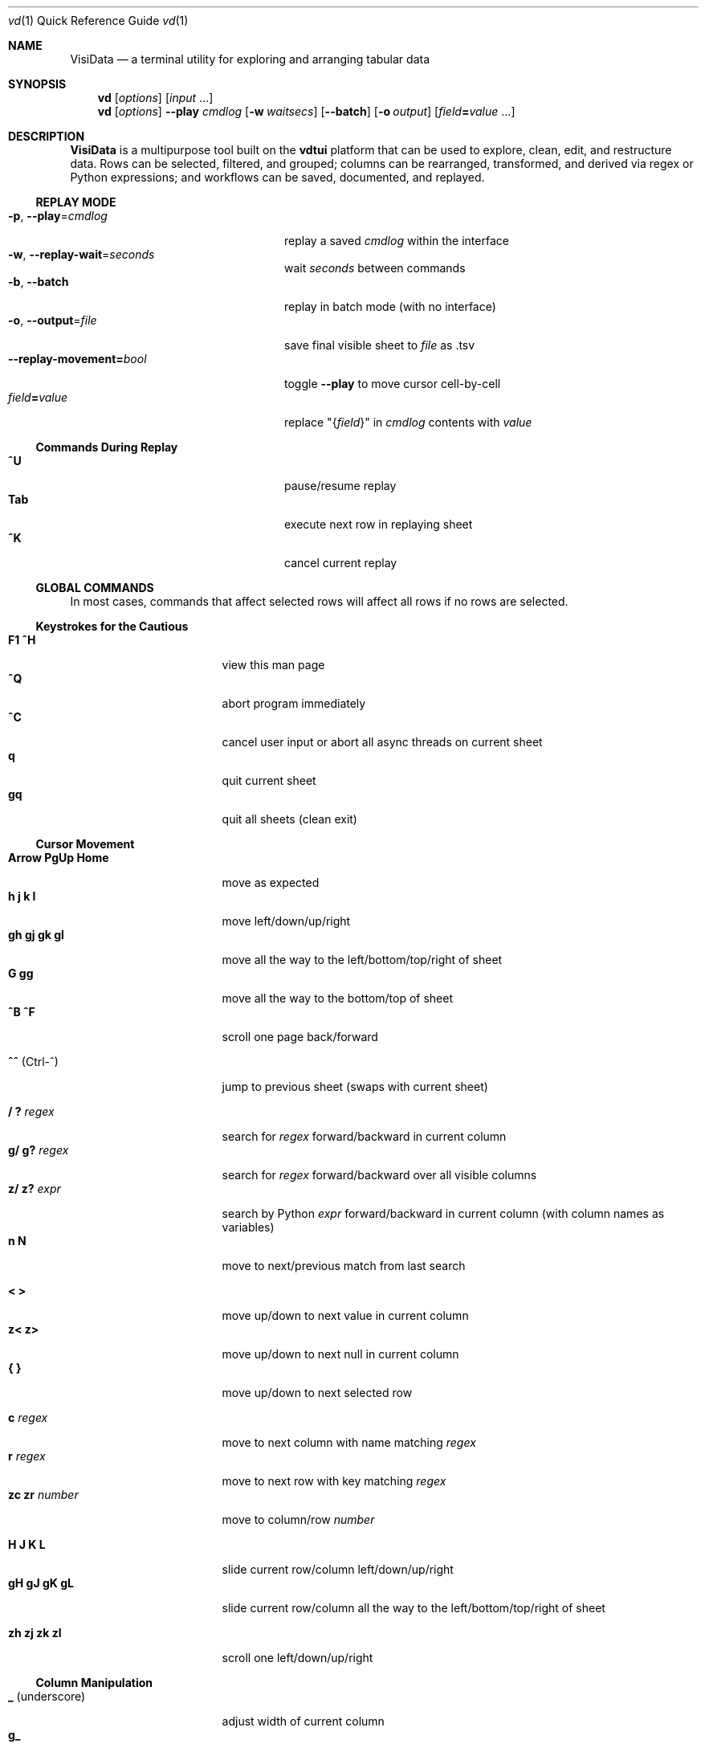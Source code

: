 .Dd July 05, 2018
.Dt vd \&1 "Quick Reference Guide" 
.Os Linux/MacOS
.
.\" Long option with arg: .Lo f filetype format
.\" Long flag: .Lo f filetype
.de Lo
.It Cm -\\$1 Ns , Cm --\\$2 Ns = Ns Ar \\$3
..
.de Lf
.It Cm -\\$1 Ns , Cm --\\$2
..
.Sh NAME
.
.Nm VisiData
.Nd a terminal utility for exploring and arranging tabular data
.
.Sh SYNOPSIS
.
.Nm vd
.Op Ar options
.Op Ar input No ...
.
.Nm vd
.Op Ar options
.Cm --play Ar cmdlog
.Op Cm -w Ar waitsecs
.Op Cm --batch
.Op Cm -o Ar output
.Op Ar field Ns Cm = Ns Ar value No ...
.
.Sh DESCRIPTION
.Nm VisiData No is a multipurpose tool built on the Sy vdtui No platform that can be used to explore, clean, edit, and restructure data.
Rows can be selected, filtered, and grouped; columns can be rearranged, transformed, and derived via regex or Python expressions; and workflows can be saved, documented, and replayed.
.
.Ss REPLAY MODE
.Bl -tag -width XXXXXXXXXXXXXXXXXXXXXX -compact
.Lo p play cmdlog
.No replay a saved Ar cmdlog No within the interface
.
.Lo w replay-wait seconds
.No wait Ar seconds No between commands
.
.Lf b batch
replay in batch mode (with no interface)
.
.Lo o output file
.No save final visible sheet to Ar file No as .tsv
.
.It Sy --replay-movement= Ns Ar bool
.No toggle Sy --play No to move cursor cell-by-cell
.It Ar field Ns Cm = Ns Ar value
.No replace \&"{ Ns Ar field Ns }\&" in Ar cmdlog No contents with Ar value
.El
.
.Ss Commands During Replay
.Bl -tag -width XXXXXXXXXXXXXXXXXXX -compact -offset XXX
.It Sy ^U
pause/resume replay
.It Sy Tab
execute next row in replaying sheet
.It Sy ^K
cancel current replay
.El
.
.Ss GLOBAL COMMANDS
In most cases, commands that affect selected rows will affect all rows if no rows are selected.
.Pp
.Ss Keystrokes for the Cautious
.Bl -tag -width XXXXXXXXXXXXXXX -compact
.It Ic " F1   ^H"
view this man page
.It Ic ^Q
abort program immediately
.It Ic ^C
cancel user input or abort all async threads on current sheet
.It Ic " q"
quit current sheet
.It Ic "gq"
quit all sheets (clean exit)
.El
.Ss "Cursor Movement"
.
.Bl -tag -width XXXXXXXXXXXXXXX -compact
.
.It Ic "Arrow PgUp Home"
move as expected
.It Ic " h   j   k   l"
move left/down/up/right
.It Ic "gh  gj  gk  gl"
move all the way to the left/bottom/top/right of sheet
.It Ic "     G  gg"
move all the way to the bottom/top of sheet
.It Ic "^B  ^F"
scroll one page back/forward
.Pp
.It Ic "^^" No (Ctrl-^)
jump to previous sheet (swaps with current sheet)
.Pp
.It Ic  " /   ?" Ar regex
.No search for Ar regex No forward/backward in current column
.It Ic  "g/  g?" Ar regex
.No search for Ar regex No forward/backward over all visible columns
.It Ic  "z/  z?" Ar expr
.No search by Python Ar expr No forward/backward in current column (with column names as variables)
.It Ic  " n   N"
move to next/previous match from last search
.Pp
.It Ic  " <   >"
move up/down to next value in current column
.It Ic  "z<  z>"
move up/down to next null in current column
.It Ic " {   }"
move up/down to next selected row
.
.El
.Pp
.Bl -tag -width XXXXXXXXXXXXXXX -compact
.Pp
.It Ic " c" Ar regex
.No move to next column with name matching Ar regex
.It Ic " r" Ar regex
.No move to next row with key matching Ar regex
.It Ic "zc  zr" Ar number
.No move to column/row Ar number
.Pp
.It Ic " H   J   K   L"
slide current row/column left/down/up/right
.It Ic "gH  gJ  gK  gL"
slide current row/column all the way to the left/bottom/top/right of sheet
.Pp
.It Ic "zh  zj  zk  zl"
scroll one left/down/up/right
.El
.
.Ss Column Manipulation
.
.Bl -tag -width XXXXXXXXXXXXXXX -compact
.
.It Ic " _" Ns " (underscore)"
adjust width of current column
.It Ic "g_"
adjust width of all visible columns
.It Ic "z_" Ar number
.No adjust width of current column to Ar number
.Pp
.It Ic " -" Ns " (hyphen)"
hide current column
.It Ic "z-" Ns
reduce width of current column by half
.It Ic "g-" Ns
delete this column (cannot be undeleted)
.It Ic "gv" Ns
unhide all columns
.Pp
.It Ic "! z!" Ns
toggle/unset current column as a key column
.It Ic "~  #  %  $  @  z#"
set type of current column to str/int/float/currency/date/len
.It Ic "  ^"
edit name of current column
.It Ic " g^"
set names of all unnamed visible columns to contents of selected rows (or current row)
.It Ic " z^"
set name of current column to contents of current cell
.It Ic "gz^"
set name of current column to combined contents of current column for selected rows (or current row)
.Pp
.It Ic "  =" Ar expr
.No create new column from Python Ar expr Ns , with column names as variables
.It Ic " g=" Ar expr
.No set current column for selected rows to result of Python Ar expr
.It Ic "gz=" Ar expr
.No set current column for selected rows to the items in result of Python sequence Ar expr
.It Ic " z=" Ar expr
.No set current cell to result of evaluated Python Ar expr No on current row
.El
.Bl -tag -width XXXXXXXXXXXXXXX -compact
.It Ic " '" Ns " (tick)"
add a frozen copy of current column with all cells evaluated
.It Ic "g'"
open a frozen copy of current sheet with all visible columns evaluated
.It Ic "z'  gz'"
reset cache for current/all visible column(s)
.Pp
.It Ic " \&:" Ar regex
.No add new columns from Ar regex No split; number of columns determined by example row at cursor
.It Ic " \&;" Ar regex
.No add new columns from capture groups of Ar regex No (also requires example row)
.It Ic "z" Ns Ic "\&;" Ar expr
.No add new column from bash Ar expr Ns , with Sy $ Ns columnNames as variables
.It Ic " *" Ar regex Ns Sy / Ns Ar subst
.No add column derived from current column, replacing Ar regex No with Ar subst No (may include Sy \e1 No backrefs)
.It Ic "g*" Ar regex Ns Sy / Ns Ar subst
.No modify selected rows in current column, replacing Ar regex No with Ar subst
.El
.Ss Row Selection
.
.Bl -tag -width XXXXXXXXXXXXXXX -compact
.
.It Ic "  s   t   u"
select/toggle/unselect current row
.It Ic " gs  gt  gu"
select/toggle/unselect all rows
.It Ic " zs  zt  zu"
select/toggle/unselect rows from top to cursor
.It Ic "gzs gzt gzu"
select/toggle/unselect rows from cursor to bottom
.It Ic " |   \e\ " Ns Ar regex
.No select/unselect rows matching Ar regex No in current column
.It Ic "g|  g\e\ " Ns Ar regex
.No select/unselect rows matching Ar regex No in any visible column
.It Ic "z|  z\e\ " Ns Ar expr
.No select/unselect rows matching Python Ar expr No in any visible column
.It Ic " \&," Ns " (comma)"
select rows matching current cell in current column
.It Ic "g\&,"
select rows matching current row in all visible columns
.
.El
.
.
.Ss Row Sorting/Filtering
.
.Bl -tag -width XXXXXXXXXXXXXXX -compact
.
.It Ic " [   ]"
sort ascending/descending by current column
.It Ic "g[  g]"
sort ascending/descending by all key columns
.It Ic " \&""
open duplicate sheet with only selected rows
.It Ic "g\&""
open duplicate sheet with all rows
.It Ic "gz\&""
open duplicate sheet with deepcopy of selected rows
.El
.Ss Editing Rows and Cells
.
.Bl -tag -width XXXXXXXXXXXXXXX -compact
.It Ic "  a   za"
append a blank row/column
.It Ic " ga  gza" Ar number
.No append Ar number No blank rows/columns
.It Ic "  d   gd"
delete current/selected row(s) and move to clipboard
.It Ic "  y   gy"
yank (copy) current/all selected row(s) to clipboard
.It Ic " zy  gzy"
yank (copy) contents of current column for current/selected row(s) to clipboard
.It Ic "  p    P"
paste clipboard rows after/before current row
.It Ic " zp  gzp"
set contents of current column for current/selected row(s) to last clipboard value
.It Ic "  Y   gY"
.No yank (copy) current/all selected row(s) to system clipboard (using Sy options.clipboard_copy_cmd Ns )
.It Ic " zY  gzY"
.No yank (copy) contents of current column for current/selected row(s) to system clipboard (using Sy options.clipboard_copy_cmd Ns )
.It Ic "  f"
fill null cells in current column with contents of non-null cells up the current column
.
.
.It Ic "  e" Ar text
edit contents of current cell
.It Ic " ge" Ar text
.No set contents of current column for selected rows to Ar text
.It Ic " zd   Del"
.No set contents of current cell to Sy None
.It Ic "gzd  gDel"
.No set contents of cells in current column to Sy None No for selected rows
.
.El
.
.Ss "  Commands While Editing Input"
.Bl -tag -width XXXXXXXXXXXXXXX -compact -offset XXX
.It Ic "Enter  ^C"
accept/abort input
.It Ic ^O
open external $EDITOR to edit contents
.It Ic ^R
reload initial value
.It Ic "^A  ^E"
move to beginning/end of line
.It Ic "^B  ^F"
move back/forward one character
.It Ic "^H  ^D"
delete previous/current character
.It Ic ^T
transpose previous and current characters
.It Ic "^U  ^K"
clear from cursor to beginning/end of line
.It Ic "Backspace  Del"
delete previous/current character
.It Ic Insert
toggle insert mode
.It Ic "Up  Down"
set contents to previous/next in history
.It Ic "Tab  Shift+Tab"
autocomplete input (when available)
.
.El
.
.Ss Data Toolkit
.Bl -tag -width XXXXXXXXXXXXXXX -compact
.It Ic " o" Ar input
open
.Ar input No in Sy VisiData
.It Ic "^S g^S" Ar filename
.No save current/all sheet(s) to Ar filename No in format determined by extension (default .tsv)
.It ""
.No Note: if the format does not support multisave, or the Ar filename No ends in a Sy / Ns , a directory will be created.
.It Ic "z^S" Ar filename
.No save key columns and current column only to Ar filename No in format determined by extension (default .tsv)
.It Ic "^D" Ar filename.vd
.No save Sy CommandLog No to Ar filename.vd No file
.It Ic "A" Ar number
.No open new blank sheet with Ar number No columns
.It Ic "R" Ar number
pushes sheet with random population subset of
.Ar number No rows
.It Ic "zR" Ar number
select a random population subset of
.Ar number No rows
.It Ic "T"
open new sheet with rows and columns transposed
.Pp
.It Ic " +" Ar aggregator
.No add Ar aggregator No to current column (see Sy "Frequency Table" Ns )
.It Ic "z+" Ar aggregator
.No display result of Ar aggregator No over values in selected rows for current column
.Pp
.El
.Ss Data Visualization
.Bl -tag -width XXXXXXXXXXXXX -compact
.It Ic " ." No (dot)
.No plot current numeric column vs key columns. The numeric key column is used for the x-axis; categorical key column values determine color.
.It Ic "g."
.No plot a graph of all visible numeric columns vs key columns.
.Pp
.El
.No If rows on the current sheet represent plottable coordinates (as in .shp or vector .mbtiles sources),
.Ic " ." No plots the current row, and Ic "g." No plots all selected rows (or all rows if none selected).
.Ss "  Canvas-specific Commands"
.Bl -tag -width XXXXXXXXXXXXXXXXXX -compact -offset XXX
.It Ic " +   -"
increase/decrease zoom level, centered on cursor
.It Ic " _" No (underscore)
zoom to fit full extent
.It Ic " s   t   u"
select/toggle/unselect rows on source sheet contained within canvas cursor
.It Ic "gs  gt  gu"
select/toggle/unselect rows on source sheet visible on screen
.It Ic " d"
delete rows on source sheet contained within canvas cursor
.It Ic "gd"
delete rows on source sheet visible on screen
.It Ic " Enter"
open sheet of source rows contained within canvas cursor
.It Ic "gEnter"
open sheet of source rows visible on screen
.It Ic " 1" No - Ic "9"
toggle display of layers
.It Ic "^L"
redraw all pixels on canvas
.It Ic " v"
.No toggle Ic show_graph_labels No option
.It Ic "mouse scrollwheel"
zoom in/out of canvas
.It Ic "left click-drag"
set canvas cursor
.It Ic "right click-drag"
scroll canvas
.El
.Ss Other Commands
.
.Bl -tag -width XXXXXXXXXXXXXXX -compact
.It Ic "Q"
.No quit current sheet and remove it from the Sy CommandLog
.It Ic "V"
view contents of current cell in a new TextSheet
.It Ic "  v"
toggle sheet-specific visibility (text wrap on TextSheet, legends/axes on Graph)
.Pp
.It Ic "Space"
open command selection menu
.It Ic " ^A" Ar longname
.No execute command by its Ar longname
.Pp
.It Ic " ^E"
view traceback for most recent error
.It Ic "g^E"
view traceback for most recent errors
.It Ic "z^E"
view traceback for error in current cell
.Pp
.It Ic " ^L"
refresh screen
.It Ic " ^R"
reload current sheet
.It Ic "z^R"
clear cache for current column
.It Ic " ^Z"
suspend VisiData process
.It Ic " ^G"
show cursor position and bounds of current sheet on status line
.It Ic " ^V"
show version and copyright information on status line
.It Ic " ^P"
.No open Sy Status History
.
.El
.Pp
.Bl -tag -width XXXXXXXXXXXXXXX -compact
.It Ic " ^Y  z^Y  g^Y"
open current row/cell/sheet as Python object
.It Ic " ^X" Ar expr
.No evaluate Python Ar expr No and opens result as Python object
.It Ic "z^X" Ar expr
.No evaluate Python Ar expr No on current row and shows result on status line
.It Ic "g^X" Ar stmt
.No execute Python Ar stmt No in the global scope
.El
.
.Ss Internal Sheets List
.Bl -tag -width Xx -compact
.It Sy " \&."
.Sy Directory Sheet No "            browse and modify properties of files in a directory"
.It " "
.It Sy Metasheets
.It Sy " \&."
.Sy Columns Sheet No (Shift+C) "    edit column properties"
.It Sy " \&."
.Sy Sheets Sheet No (Shift+S) "     jump between sheets or join them together"
.It Sy " \&."
.Sy Options Sheet No (Shift+O) "    edit all configurable options"
.It Sy " \&."
.Sy Commandlog No (Shift+D) "       modify and save commands for replay"
.It Sy " \&."
.Sy Error Sheet No (^E) "           view last error"
.It Sy " \&."
.Sy Status History No (^P) "        view history of status messages"
.It Sy " \&."
.Sy Threads Sheet No (^T) "         view, cancel, and profile asynchronous threads"
.Pp
.It Sy Derived Sheets
.It Sy " \&."
.Sy Frequency Table No (Shift+F) "  group rows by column value, with aggregations of other columns"
.It Sy " \&."
.Sy Describe Sheet No (Shift+I) "   view summary statistics for each column"
.It Sy " \&."
.Sy Pivot Table No (Shift+W) "      group rows by key and summarize current column"
.It Sy " \&."
.Sy Melted Sheet No (Shift+M) "     unpivot non-key columns into variable/value columns"
.El
.
.Ss INTERNAL SHEETS
.Ss Directory Sheet
.Bl -inset -compact
.It (sheet-specific commands)
.It Modifying any cell changes the in-memory value. Changes are only applied to the filesystem with Ic ^S
.El
.Bl -tag -width XXXXXXXXXXXXXXX -compact -offset XXX
.It Ic "Enter  gEnter"
open current/selected file(s) as new sheet(s)
.It Ic " ^O  g^O"
open current/selected file(s) in external $EDITOR
.It Ic " d   gd"
schedule current/selected file(s) for deletion
.It Ic "z^R   ^R"
reload information for current/all file(s), undoing any pending changes
.It Ic "z^S   ^S"
apply all deferred changes to current/all file(s)
.El
.
.Ss METASHEETS
.Ss Columns Sheet (Shift+C)
.Bl -inset -compact
.It Properties of columns on the source sheet can be changed with standard editing commands ( Ns Sy e  ge g= Del Ns ) on the Sy Columns Sheet Ns . Multiple aggregators can be set by listing them (separated by spaces) in the aggregators column.  The 'g' commands affect the selected rows, which are the literal columns on the source sheet.
.El
.Bl -inset -compact
.It (global commands)
.El
.Bl -tag -width XXXXXXXXXXXXXXX -compact -offset XXX
.It Ic gC
.No open Sy Columns Sheet No for all visible columns on all sheets
.El
.Bl -inset -compact
.It (sheet-specific commands)
.El
.Bl -tag -width XXXXXXXXXXXXXXX -compact -offset XXX
.It Ic " &"
add column from concatenating selected source columns
.It Ic "g! gz!"
toggle/unset selected columns as key columns on source sheet
.It Ic "g+" Ar aggregator
add Ar aggregator No to selected source columns
.It Ic "g-" No (hyphen)
hide selected columns on source sheet
.It Ic "g~ g# g% g$ g@  gz#"
set type of selected columns on source sheet to str/int/float/currency/date/len
.It Ic " Enter"
.No open a Sy Frequency Table No sheet grouped by column referenced in current row
.El
.
.Ss Sheets Sheet (Shift+S)
.Bl -inset -compact
.It (global commands)
.El
.Bl -tag -width XXXXXXXXXXXXXXX -compact -offset XXX
.It Ic gS
.No open Sy Sheets Graveyard No which includes references to closed sheets
.El
.Bl -inset -compact
.It (sheet-specific commands)
.El
.Bl -tag -width XXXXXXXXXXXXXXX -compact -offset XXX
.It Ic " Enter"
jump to sheet referenced in current row
.It Ic " a"
add row to reference a new blank sheet
.It Ic "gC"
.No open Sy Columns Sheet No with all columns from selected sheets
.It Ic "gI"
.No open Sy Describe Sheet No with all columns from selected sheets
.It Ic "g^R"
.No reload all selected sheets
.It Ic " &" Ar jointype
.No merge selected sheets with visible columns from all, keeping rows according to Ar jointype Ns :
.El
.Bl -tag -width x -compact -offset XXXXXXXXXXXXXXXXXXXX 
.It Sy "\&."
.Sy inner No " keep only rows which match keys on all sheets"
.It Sy "\&."
.Sy outer No "  keep all rows from first selected sheet"
.It Sy "\&."
.Sy full No "  keep all rows from all sheets (union)"
.It Sy "\&."
.Sy diff No "  keep only rows NOT in all sheets"
.It Sy "\&."
.Sy append No "keep all rows from all sheets (concatenation)"
.El
.
.Ss Options Sheet (Shift+O)
.Bl -inset -compact 
.It (sheet-specific commands)
.El
.Bl -tag -width XXXXXXXXXXXXXXX -compact -offset XXX
.It Ic "Enter  e"
edit option
.El
.
.Ss CommandLog (Shift+D)
.Bl -inset -compact
.It (global commands)
.El
.Bl -tag -width XXXXXXXXXXXXXXX -compact -offset XXX
.It Ic gD
.No open Sy Directory Sheet No for Sy options.visidata_dir No (default: Sy ~/.visidata/ Ns ), which contains saved commandlogs and macros
.El
.Bl -inset -compact
.It (sheet-specific commands)
.El
.Bl -tag -width XXXXXXXXXXXXXXX -compact -offset XXX
.It Ic "  x"
replay command in current row
.It Ic " gx"
replay contents of entire CommandLog
.It Ic " ^C"
abort replay
.It Ic "z^S" Ar keystroke
.No save selected rows to macro mapped to Ar keystroke
.It ""
.No Macros are saved to Sy .visidata/macro/command-longname.vd Ns . The list of macros is saved at Sy .visidata/macros.vd No (keystroke, filename).
.El
.
.Ss DERIVED SHEETS
.Ss Frequency Table (Shift+F)
.Bl -inset -compact
.It A Sy Frequency Table No groups rows by one or more columns, and includes summary columns for those with aggregators.
.It (global commands)
.El
.Bl -tag -width XXXXXXXXXXXXXXX -compact -offset XXX
.It Ic gF
open Frequency Table, grouped by all key columns on source sheet
.It Ic zF
open one-line summary for selected rows
.El
.Bl -inset -compact
.It (sheet-specific commands)
.El
.Bl -tag -width XXXXXXXXXXXXXXX -compact -offset XXX
.It Ic " s   t   u"
select/toggle/unselect these entries in source sheet
.It Ic " Enter"
open sheet of source rows that are grouped in current cell
.El
.
.Ss Describe Sheet (Shift+I)
.Bl -inset -compact
.It (global commands)
.El
.Bl -tag -width XXXXXXXXXXXXXXX -compact -offset XXX
.It Ic gI
.No open Sy Describe Sheet No for all visible columns on all sheets
.El
.Bl -inset -compact
.It (sheet-specific commands)
.El
.Bl -tag -width XXXXXXXXXXXXXXX -compact -offset XXX
.It Ic "zs  zu"
select/unselect rows on source sheet that are being described in current cell
.It Ic " !"
toggle/unset current column as a key column on source sheet
.It Ic " Enter"
.No open a Sy Frequency Table No sheet grouped on column referenced in current row
.It Ic "zEnter"
open copy of source sheet with rows described in current cell
.El
.
.Ss Pivot Table (Shift+W)
.Bl -inset -compact
.It Set key column(s) and aggregators on column(s) before pressing Sy Shift+W No on the column to pivot.
.It (sheet-specific commands)
.El
.Bl -tag -width XXXXXXXXXXXXXXX -compact -offset XXX
.It Ic " Enter"
open sheet of source rows aggregated in current pivot row
.It Ic "zEnter"
open sheet of source rows aggregated in current pivot cell
.El
.Ss Melted Sheet (Shift+M)
.Bl -inset -compact
.It Open melted sheet (unpivot), with key columns retained and all non-key columns reduced to Variable-Value rows.
.It (global commands)
.El
.Bl -tag -width XXXXXXXXXXXXXXX -compact -offset XXX
.It Ic "gM" Ar regex
.No open melted sheet (unpivot), with key columns retained and Ar regex No capture groups determining how the non-key columns will be reduced to Variable-Value rows.
.El
.Ss Python Object Sheet (^X ^Y g^Y z^Y)
.Bl -inset -compact
.It (sheet-specific commands)
.El
.Bl -tag -width XXXXXXXXXXXXXXX -compact -offset XXX
.It Ic " Enter"
dive further into Python object
.It Ic " e"
edit contents of current cell
.It Ic " v"
toggle show/hide for methods and hidden properties
.It Ic "gv  zv"
show/hide methods and hidden properties
.It Ic " ("
expand current column of lists or dicts into multiple columns and hide original column
.It Ic " )"
unexpand current column; restore original column and remove other columns at this level
.El
.
.Sh COMMANDLINE OPTIONS
.Bl -tag -width XXXXXXXXXXXXXXXXXXXXXXXXXXX -compact
.
.Lo f filetype filetype
.No "tsv               "
set loader to use for
.Ar filetype
instead of file extension
.
.Lo y confirm-overwrite F
.No "True              "
overwrite existing files without confirmation
.
.It Cm --diff Ns = Ns Ar base
.No "None              "
.No add colorizer for all sheets against Ar base
.
.El
.Bl -tag -width XXXXXXXXXXXXXXXXXXXXXXXXXXXXXXXXXXXXXXXXXXXXXX -compact
.It Sy --encoding Ns = Ns Ar "str              " No "utf-8"
encoding passed to codecs.open
.It Sy --encoding-errors Ns = Ns Ar "str       " No "surrogateescape"
encoding errors passed to codecs.open
.It Sy --regex-flags Ns = Ns Ar "str           " No "I"
flags to pass to re.compile() [AILMSUX]
.It Sy --default-width Ns = Ns Ar "int         " No "20"
default column width
.It Sy --wrap Ns = Ns Ar "bool                 " No "True"
wrap text to fit window width on TextSheet
.It Sy --cmd-after-edit Ns = Ns Ar "str        " No "go-down"
command longname to execute after successful edit
.It Sy --col-cache-size Ns = Ns Ar "int        " No "0"
max number of cache entries in each cached column
.It Sy --quitguard Ns = Ns Ar "bool            " No "False"
confirm before quitting last sheet
.It Sy --none-is-null Ns = Ns Ar "bool         " No "True"
if Python None counts as null
.It Sy --empty-is-null Ns = Ns Ar "bool        " No "False"
if empty string counts as null
.It Sy --false-is-null Ns = Ns Ar "bool        " No "False"
if Python False counts as null
.It Sy --zero-is-null Ns = Ns Ar "bool         " No "False"
if integer 0 counts as null
.It Sy --error-is-null Ns = Ns Ar "bool        " No "False"
if error counts as null
.It Sy --force-valid-colnames Ns = Ns Ar "bool " No "False"
clean column names to be valid Python identifiers
.It Sy --debug Ns = Ns Ar "bool                " No "False"
exit on error and display stacktrace
.It Sy --curses-timeout Ns = Ns Ar "int        " No "100"
curses timeout in ms
.It Sy --force-256-colors Ns = Ns Ar "bool     " No "False"
use 256 colors even if curses reports fewer
.It Sy --use-default-colors Ns = Ns Ar "bool   " No "False"
curses use default terminal colors
.It Sy --note-pending Ns = Ns Ar "str          " No "\[u231B]"
note to display for pending cells
.It Sy --note-format-exc Ns = Ns Ar "str       " No "?"
cell note for an exception during type conversion or formatting
.It Sy --note-getter-exc Ns = Ns Ar "str       " No "!"
cell note for an exception during computation
.It Sy --scroll-incr Ns = Ns Ar "int           " No "3"
amount to scroll with scrollwheel
.It Sy --skip Ns = Ns Ar "int                  " No "0"
skip first N lines of text input
.It Sy --confirm-overwrite Ns = Ns Ar "bool    " No "True"
whether to prompt for overwrite confirmation on save
.It Sy --header Ns = Ns Ar "int                " No "1"
parse first N rows of .csv/.tsv as column names
.It Sy --delimiter Ns = Ns Ar "str             " No "	"
delimiter to use for tsv filetype
.It Sy --filetype Ns = Ns Ar "str              " No ""
specify file type
.It Sy --save-filetype Ns = Ns Ar "str         " No "tsv"
specify default file type to save as
.It Sy --tsv-safe-newline Ns = Ns Ar "str      " No ""
replacement for tab character when saving to tsv
.It Sy --tsv-safe-tab Ns = Ns Ar "str          " No ""
replacement for newline character when saving to tsv
.It Sy --clipboard-copy-cmd Ns = Ns Ar "str    " No ""
command to copy stdin to system clipboard
.It Sy --pyobj-show-hidden Ns = Ns Ar "bool    " No "False"
show _private properties on pyobjs
.It Sy --pyobj-show-methods Ns = Ns Ar "bool   " No "False"
show methods on pyobjs
.It Sy --profile Ns = Ns Ar "str               " No ""
filename to save binary profiling data
.It Sy --min-memory-mb Ns = Ns Ar "int         " No "0"
minimum memory to continue loading and async processing
.It Sy --replay-wait Ns = Ns Ar "float         " No "0.0"
time to wait between replayed commands, in seconds
.It Sy --replay-movement Ns = Ns Ar "bool      " No "False"
insert movements during replay
.It Sy --visidata-dir Ns = Ns Ar "str          " No "~/.visidata/"
directory to load and store macros
.It Sy --rowkey-prefix Ns = Ns Ar "str         " No "\[u30AD]"
string prefix for rowkey in the cmdlog
.It Sy --cmdlog-histfile Ns = Ns Ar "str       " No ""
file to autorecord each cmdlog action to
.It Sy --header Ns = Ns Ar "int                " No "1"
parse first N rows of .csv/.tsv as column names
.It Sy --regex-maxsplit Ns = Ns Ar "int        " No "0"
maxsplit to pass to regex.split
.It Sy --show-graph-labels Ns = Ns Ar "bool    " No "True"
show axes and legend on graph
.It Sy --plot-colors Ns = Ns Ar "str           " No ""

.It Sy --zoom-incr Ns = Ns Ar "float           " No "2.0"
amount to multiply current zoomlevel when zooming
.It Sy --motd-url Ns = Ns Ar "str              " No ""

.It Sy --csv-dialect Ns = Ns Ar "str           " No "excel"
dialect passed to csv.reader
.It Sy --csv-delimiter Ns = Ns Ar "str         " No ","
delimiter passed to csv.reader
.It Sy --csv-quotechar Ns = Ns Ar "str         " No """
quotechar passed to csv.reader
.It Sy --csv-skipinitialspace Ns = Ns Ar "bool " No "True"
skipinitialspace passed to csv.reader
.It Sy --csv-escapechar Ns = Ns Ar "NoneType   " No "None"
escapechar passed to csv.reader
.It Sy --fixed-rows Ns = Ns Ar "int            " No "1000"
number of rows to check for fixed width columns
.It Sy --plot-colors Ns = Ns Ar "str           " No ""

.It Sy --motd-url Ns = Ns Ar "str              " No ""

.El
.
.Ss DISPLAY OPTIONS
.No Display options can only be set via the Sx Options Sheet No or a Pa .visidatarc No (see Sx FILES Ns ).
.Pp
.
.Bl -tag -width XXXXXXXXXXXXXXXXXXXXXXXXXXXXXXXXXXXXXX -compact
.It Sy "disp_note_none     " No "\[u2300]"
visible contents of a cell whose value is None
.It Sy "disp_truncator     " No "\[u2026]"
indicator that the contents are only partially visible
.It Sy "disp_oddspace      " No "\[u00B7]"
displayable character for odd whitespace
.It Sy "disp_unprintable   " No "."
substitute character for unprintables
.It Sy "disp_column_sep    " No "|"
separator between columns
.It Sy "disp_keycol_sep    " No "\[u2016]"
separator between key columns and rest of columns
.It Sy "disp_status_fmt    " No "{sheet.name}| "
status line prefix
.It Sy "disp_lstatus_max   " No "0"
maximum length of left status line
.It Sy "disp_status_sep    " No " | "
separator between statuses
.It Sy "disp_edit_fill     " No "_"
edit field fill character
.It Sy "disp_more_left     " No "<"
header note indicating more columns to the left
.It Sy "disp_more_right    " No ">"
header note indicating more columns to the right
.It Sy "disp_error_val     " No ""
displayed contents for computation exception
.It Sy "disp_ambig_width   " No "1"
width to use for unicode chars marked ambiguous
.It Sy "color_default      " No "normal"
the default color
.It Sy "color_default_hdr  " No "bold underline"
color of the column headers
.It Sy "color_current_row  " No "reverse"
color of the cursor row
.It Sy "color_current_col  " No "bold"
color of the cursor column
.It Sy "color_current_hdr  " No "reverse underline"
color of the header for the cursor column
.It Sy "color_column_sep   " No "246 blue"
color of column separators
.It Sy "color_key_col      " No "81 cyan"
color of key columns
.It Sy "color_hidden_col   " No "8"
color of key columns
.It Sy "color_selected_row " No "215 yellow"
color of selected rows
.It Sy "color_status       " No "bold"
status line color
.It Sy "color_edit_cell    " No "normal"
cell color to use when editing cell
.It Sy "disp_pending       " No ""
string to display in pending cells
.It Sy "color_note_pending " No "bold magenta"
color of note in pending cells
.It Sy "color_note_type    " No "226 yellow"
cell note for numeric types in anytype columns
.It Sy "color_format_exc   " No "48 green"
color of formatting exception note
.It Sy "color_getter_exc   " No "red "
color of computation exception note
.It Sy "disp_date_fmt      " No "%Y-%m-%d"
default fmtstr to strftime for date values
.It Sy "color_change_pending" No "reverse yellow"
color for file attributes pending modification
.It Sy "color_delete_pending" No "red"
color for files pending delete
.It Sy "disp_histogram     " No "*"
histogram element character
.It Sy "disp_histolen      " No "50"
width of histogram column
.It Sy "disp_replay_play   " No "\[u25B6]"
status indicator for active replay
.It Sy "disp_replay_pause  " No "\[u2016]"
status indicator for paused replay
.It Sy "disp_pixel_random  " No "False"
randomly choose attr from set of pixels instead of most common
.It Sy "color_graph_hidden " No "238 blue"
color of legend for hidden attribute
.It Sy "color_graph_axis   " No "bold"
color for graph axis labels
.It Sy "color_menu_prefix  " No "green"
color of accepted menu part
.It Sy "color_menu_option  " No "white"
default menu color
.It Sy "color_menu_cursor  " No "bold reverse"
color of menu cursor
.It Sy "color_menu_help    " No "bold"
color of menu help text
.It Sy "disp_menu_helpfmt  " No "{bindings} \[u21E8] {helpstr}"
string between command keybindings and helpstr in menu
.It Sy "disp_menu_helpsep  " No " | "
string between submenu options
.It Sy "color_diff         " No "red"
color of values different from --diff source
.It Sy "color_diff_add     " No "yellow"
color of rows/columns added to --diff source
.El
.
.Sh EXAMPLES
.Dl Nm vd Cm foo.tsv
.Pp
.Dl Nm vd Cm -f sqlite bar.db
.Pp
.Dl Nm vd Cm -b countries.fixed -o countries.tsv
.Pp
.Dl Nm vd Cm postgres:// Ns Ar username Ns Sy "\&:" Ns Ar password Ns Sy @ Ns Ar hostname Ns Sy  "\&:" Ns Ar port Ns Sy / Ns Ar database
.Pp
.Dl Nm vd Cm --play tests/pivot.vd --replay-wait 1 --output tests/pivot.tsv
.Pp
.Dl Ic ls -l | Nm vd Cm -f fixed --skip 1 --header 0
.Pp
.Dl Nm vd Cm -p foo.vd -b -o - > foo.tsv
.Pp
.Dl Nm vd --diff foo.tsv bar.tsv
.Pp
.Sh FILES
At the start of every session,
.Sy VisiData No looks for Pa $HOME/.visidatarc Ns , and calls Python exec() on its contents if it exists.
For example:
.Bd -literal
   options.min_memory_mb=100  # stop processing without 100MB free

   bindkey('0', 'go-leftmost')   # alias '0' to move to first column, like vim

   def median(values):
       L = sorted(values)
       return L[len(L)//2]

   aggregator('median', median)
.Ed
.
Functions defined in .visidatarc are available in python expressions (e.g. in derived columns).
.
.Sh SUPPORTED SOURCES
These are the supported sources:
.Pp
.Bl -inset -compact -offset xxx
.It Sy tsv No (tab-separated value)
.Bl -inset -compact -offset xxx
.It Plain and simple.  Nm VisiData No writes tsv format by default.  See the Sy --delimiter No option.
.El
.El
.Pp
.Bl -inset -compact -offset xxx
.It Sy csv No (comma-separated value)
.Bl -inset -compact -offset xxx
.It .csv files are a scourge upon the earth, and still regrettably common.  
.It See the Sy --csv-dialect Ns , Sy --csv-delimiter Ns , Sy --csv-quotechar Ns , and Sy --csv-skipinitialspace No options.  
.It Accepted dialects are Ic excel-tab Ns , Ic unix Ns , and Ic excel Ns .
.El
.El
.Pp
.Bl -inset -compact -offset xxx
.It Sy fixed No (fixed width text)
.Bl -inset -compact -offset xxx
.It Columns are autodetected from the first 1000 rows (adjustable with Sy --fixed-rows Ns ).
.El
.El
.Pp
.Bl -inset -compact -offset xxx
.It Sy json No (single object) and Sy jsonl No (one object per line).
.Bl -inset -compact -offset xxx
.It Cells containing lists (e.g. Sy [3] Ns ) or dicts ( Ns Sy {3} Ns ) can be expanded into new columns with Sy "\&(" Ns and unexpanded with Sy "\&)" Ns .
.El
.El
.Pp
.Bl -inset -compact -offset xxx
.It Sy yaml Ns / Ns Sy yml No (requires Sy PyYAML Ns )
.El
.Pp
.Bl -inset -compact -offset xxx
.It Sy png No (requires Sy pypng Ns )
.Bl -inset -compact -offset xxx
.It Pixels can be edited and saved in data form. Images can be plotted with Ic "\&." No (dot).
.El
.El
.
.Pp
The following URL schemes are supported:
.Bl -inset -compact -offset xxx
.It Sy http No (requires Sy requests Ns ); can be used as transport for with another filetype
.It Sy postgres No (requires Sy psycopg2 Ns )
.El
.
.Pp
.Bl -inset -compact
.It The following sources may include multiple tables.  The initial sheet is the table directory;
.Sy Enter No loads the entire table into memory.
.El
.
.Pp
.Bl -inset -compact -offset xxx
.It Sy sqlite
.It Sy xlsx No (requires Sy openpyxl Ns )
.It Sy xls No (requires Sy xlrd Ns )
.It Sy hdf5 No (requires Sy h5py Ns )
.It Sy ttf Ns / Ns Sy otf No (requires Sy fonttools Ns )
.It Sy mbtiles No (requires Sy mapbox-vector-tile Ns )
.It Sy htm Ns / Ns Sy html No (requires Sy lxml Ns )
.It Sy xml Ns / Ns Sy html No (requires Sy xml Ns )
.It Sy xpt No (SAS; requires Sy xport Ns )
.It Sy sas7bdat No (SAS; requires Sy sas7bdat Ns )
.It Sy sav No (SPSS; requires Sy savReaderWriter Ns )
.It Sy dta No (Stata; requires Sy pandas Ns )
.It Sy shp No (requires Sy pyshp Ns )
.El
.Pp
In addition,
.Sy .zip Ns , Sy .gz Ns , Sy .bz2 Ns , and Sy .xz No files are decompressed on the fly.
.
.Sh SUPPORTED OUTPUT FORMATS
These are the supported savers:
.Pp
.Bl -inset -compact -offset xxx
.It Sy tsv No (tab-separated value)
.It Sy csv No (comma-separated value)
.It Sy json No (one object with all rows)
.Bl -inset -compact -offset xxx
.It All expanded subcolumns must be closed (with Sy "\&)" Ns ) to retain the same structure.
.It Sy .shp No files can be saved as Sy geoJSON Ns .
.El
.It Sy md No (org-mode compatible markdown table)
.It Sy htm Ns / Ns Sy html No (requires Sy lxml Ns )
.It Sy png No (requires Sy pypng Ns )
.El
.Pp
.No Multisave is supported by Sy html Ns , Sy md Ns , and Sy txt Ns ; Sy g^S No will save all sheets into a single output file.
.Pp
.
.Sh AUTHOR
.Nm VisiData
was made by
.An Saul Pwanson Aq Mt vd@saul.pw Ns .
